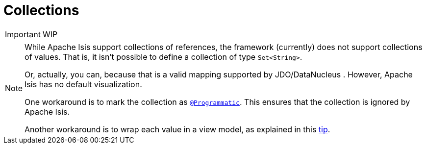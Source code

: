 [[_ug_how-tos_class-structure_collections]]
= Collections
:Notice: Licensed to the Apache Software Foundation (ASF) under one or more contributor license agreements. See the NOTICE file distributed with this work for additional information regarding copyright ownership. The ASF licenses this file to you under the Apache License, Version 2.0 (the "License"); you may not use this file except in compliance with the License. You may obtain a copy of the License at. http://www.apache.org/licenses/LICENSE-2.0 . Unless required by applicable law or agreed to in writing, software distributed under the License is distributed on an "AS IS" BASIS, WITHOUT WARRANTIES OR  CONDITIONS OF ANY KIND, either express or implied. See the License for the specific language governing permissions and limitations under the License.
:_basedir: ../
:_imagesdir: images/


IMPORTANT: WIP


[NOTE]
====
While Apache Isis support collections of references, the framework (currently) does not support collections of values. That is, it isn't possible to define a collection of type `Set<String>`.

Or, actually, you can, because that is a valid mapping supported by JDO/DataNucleus .  However, Apache Isis has no default visualization.

One workaround is to mark the collection as xref:rg.adoc#_rg_annotations_manpage-Programmatic[`@Programmatic`].  This ensures that the collection is ignored by Apache Isis.

Another workaround is to wrap each value in a view model, as explained in this xref:ug.adoc#_ug_more-advanced_tips-n-tricks_simulating-collections-of-values[tip].
====






